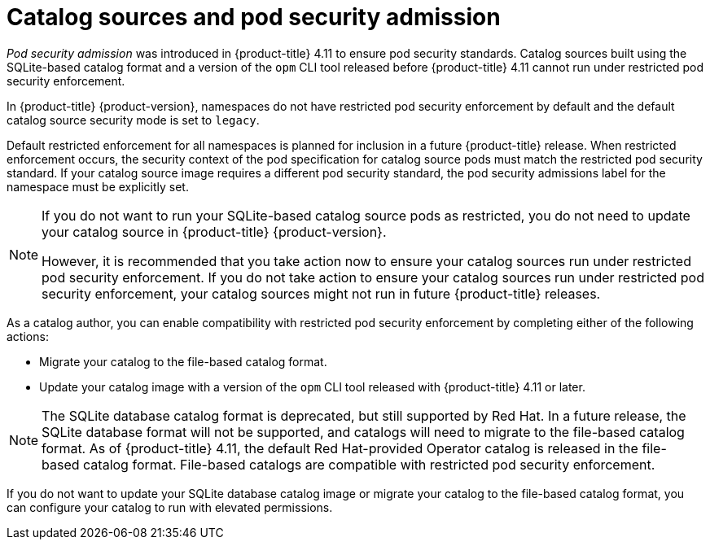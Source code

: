 // Module included in the following assemblies:
//
// * operators/admin/olm-managing-custom-catalogs.adoc

:_mod-docs-content-type: CONCEPT
[id="olm-catalog-sources-and-psa_{context}"]
= Catalog sources and pod security admission

_Pod security admission_ was introduced in {product-title} 4.11 to ensure pod security standards. Catalog sources built using the SQLite-based catalog format and a version of the `opm` CLI tool released before {product-title} 4.11 cannot run under restricted pod security enforcement.

ifndef::openshift-rosa,openshift-rosa-hcp,openshift-dedicated[]
In {product-title} {product-version}, 
endif::openshift-rosa,openshift-rosa-hcp,openshift-dedicated[]
ifdef::openshift-rosa,openshift-rosa-hcp,openshift-dedicated[] 
In {product-title}, 
endif::openshift-rosa,openshift-rosa-hcp,openshift-dedicated[] 
namespaces do not have restricted pod security enforcement by default and the default catalog source security mode is set to `legacy`.

Default restricted enforcement for all namespaces is planned for inclusion in a future {product-title} release. When restricted enforcement occurs, the security context of the pod specification for catalog source pods must match the restricted pod security standard. If your catalog source image requires a different pod security standard, the pod security admissions label for the namespace must be explicitly set.

[NOTE]
====
If you do not want to run your SQLite-based catalog source pods as restricted, you do not need to update your catalog source in 
ifndef::openshift-rosa,openshift-rosa-hcp,openshift-dedicated[]
{product-title} {product-version}.
endif::openshift-rosa,openshift-rosa-hcp,openshift-dedicated[]
ifdef::openshift-rosa,openshift-rosa-hcp,openshift-dedicated[] 
{product-title}. 
endif::openshift-rosa,openshift-rosa-hcp,openshift-dedicated[]

However, it is recommended that you take action now to ensure your catalog sources run under restricted pod security enforcement. If you do not take action to ensure your catalog sources run under restricted pod security enforcement, your catalog sources might not run in future {product-title} releases.
====

As a catalog author, you can enable compatibility with restricted pod security enforcement by completing either of the following actions:

* Migrate your catalog to the file-based catalog format.
* Update your catalog image with a version of the `opm` CLI tool released with {product-title} 4.11 or later.

[NOTE]
====
The SQLite database catalog format is deprecated, but still supported by Red Hat. In a future release, the SQLite database format will not be supported, and catalogs will need to migrate to the file-based catalog format. As of {product-title} 4.11, the default Red Hat-provided Operator catalog is released in the file-based catalog format. File-based catalogs are compatible with restricted pod security enforcement.
====

If you do not want to update your SQLite database catalog image or migrate your catalog to the file-based catalog format, you can configure your catalog to run with elevated permissions.
